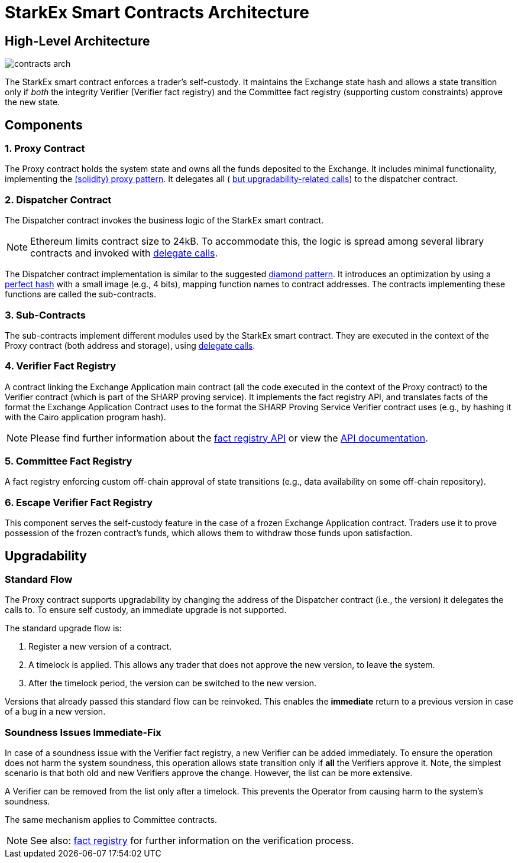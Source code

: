 [id="starkex_smart_contracts_architecture"]
= StarkEx Smart Contracts Architecture


[id="high_level_architecture"]
== High-Level Architecture

image::contracts_arch.png[]

The StarkEx smart contract enforces a trader's self-custody. It maintains the Exchange state hash and allows a state transition only if _both_ the integrity Verifier (Verifier fact registry) and the Committee fact registry (supporting custom constraints) approve the new state.

[id="components"]
== Components

[id="1_proxy_contract"]
=== 1. Proxy Contract

The Proxy contract holds the system state and owns all the funds deposited to the Exchange. It includes minimal functionality, implementing the https://blog.openzeppelin.com/proxy-patterns/[(solidity) proxy pattern]. It delegates all ( xref:starkware-exchange-smart-contracts-architecture.adoc#upgradability[but upgradability-related calls]) to the dispatcher contract.

[id="2_dispatcher_contract"]
=== 2. Dispatcher Contract

The Dispatcher contract invokes the business logic of the StarkEx smart contract.
[NOTE]
====
Ethereum limits contract size to 24kB. To accommodate this, the logic is spread among several library contracts and invoked with https://medium.com/coinmonks/delegatecall-calling-another-contract-function-in-solidity-b579f804178c[delegate calls].
====

The Dispatcher contract implementation is similar to the suggested https://hiddentao.com/archives/2020/05/28/upgradeable-smart-contracts-using-diamond-standard[diamond pattern]. It introduces an optimization by using a https://en.wikipedia.org/wiki/Perfect_hash_function[perfect hash] with a small image (e.g., 4 bits), mapping function names to contract addresses. The contracts implementing these functions are called the sub-contracts.

[id="3_sub_contracts"]
=== 3. Sub-Contracts

The sub-contracts implement different modules used by the StarkEx smart contract. They are executed in the context of the Proxy contract (both address and storage), using https://medium.com/coinmonks/delegatecall-calling-another-contract-function-in-solidity-b579f804178c[delegate calls].

[id="4_verifier_fact_registry"]
=== 4. Verifier Fact Registry

A contract linking the Exchange Application main contract (all the code executed in the context of the Proxy contract) to the Verifier contract (which is part of the SHARP proving service). It implements the fact registry API, and translates facts of the format the Exchange Application Contract uses to the format the SHARP Proving Service Verifier contract uses (e.g., by hashing it with the Cairo application program hash).
[NOTE]
====
Please find further information about the https://medium.com/starkware/the-fact-registry-a64aafb598b6[fact registry API] or view the https://starkware.co/starkex/api/modules.html[API documentation].
====

[id="5_committee_fact_registry"]
=== 5. Committee Fact Registry

A fact registry enforcing custom off-chain approval of state transitions (e.g., data availability on some off-chain repository).

[id="6_escape_verifier_fact_registry"]
=== 6. Escape Verifier Fact Registry

This component serves the self-custody feature in the case of a frozen Exchange Application contract. Traders use it to prove possession of the frozen contract's funds, which allows them to withdraw those funds upon satisfaction.

[id="upgradability"]
== Upgradability

[id="standard_flow"]
=== Standard Flow

The Proxy contract supports upgradability by changing the address of the Dispatcher contract (i.e., the version) it delegates the calls to. To ensure self custody, an immediate upgrade is not supported.

The standard upgrade flow is:

. Register a new version of a contract.
. A timelock is applied. This allows any trader that does not approve the new version, to leave the system.
. After the timelock period, the version can be switched to the new version.

Versions that already passed this standard flow can be reinvoked. This enables the *immediate* return to a previous version in case of a bug in a new version.

[id="soundness_issues_immediate_fix"]
=== Soundness Issues Immediate-Fix

In case of a soundness issue with the Verifier fact registry, a new Verifier can be added immediately. To ensure the operation does not harm the system soundness, this operation allows state transition only if *all* the Verifiers approve it. Note, the simplest scenario is that both old and new Verifiers approve the change. However, the list can be more extensive.

A Verifier can be removed from the list only after a timelock. This prevents the Operator from causing harm to the system's soundness.

The same mechanism applies to Committee contracts.
[NOTE]
====
See also: xref:fact-registry.adoc[fact registry] for further information on the verification process.
====
